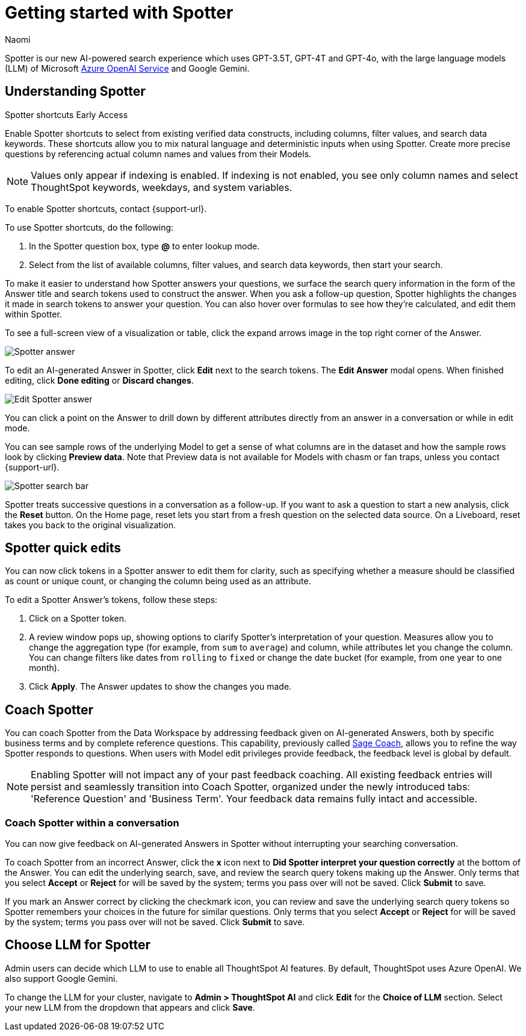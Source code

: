 = Getting started with Spotter
:last_updated: 11/18/2024
:author: Naomi
:linkattrs:
:experimental:
:page-layout: default-cloud
:description:
:jira: SCAL-228500, SCAL-244132, SCAL-239699, SCAL-227908, SCAL-230530, SCAL-220576, SCAL-256740, SCAL-264117, SCAL-264258

Spotter is our new AI-powered search experience which uses GPT-3.5T, GPT-4T and GPT-4o, with the large language models (LLM) of Microsoft https://learn.microsoft.com/en-us/legal/cognitive-services/openai/data-privacy?context=%2Fazure%2Fcognitive-services%2Fopenai%2Fcontext%2Fcontext[Azure OpenAI Service^] and Google Gemini.

[#spotter-shortcuts]
== Understanding Spotter
.Spotter shortcuts [.badge.badge-early-access-whats-new]#Early Access#
****
Enable Spotter shortcuts to select from existing verified data constructs, including columns, filter values, and search data keywords. These shortcuts allow you to mix natural language and deterministic inputs when using Spotter. Create more precise questions by referencing actual column names and values from their Models.

NOTE: Values only appear if indexing is enabled. If indexing is not enabled, you see only column names and select ThoughtSpot keywords, weekdays, and system variables.

To enable Spotter shortcuts, contact {support-url}.

To use Spotter shortcuts, do the following:

. In the Spotter question box, type *@* to enter lookup mode.
. Select from the list of available columns, filter values, and search data keywords, then start your search.
****

To make it easier to understand how Spotter answers your questions, we surface the search query information in the form of the Answer title and search tokens used to construct the answer. When you ask a follow-up question, Spotter highlights the changes it made in search tokens to answer your question. You can also hover over formulas to see how they’re calculated, and edit them within Spotter.

[#expand]
To see a full-screen view of a visualization or table, click the expand arrows image in the top right corner of the Answer.

[.bordered]
image:spotter-answer.png[Spotter answer]


To edit an AI-generated Answer in Spotter, click *Edit* next to the search tokens. The *Edit Answer* modal opens. When finished editing, click *Done editing* or *Discard changes*.


[.bordered]
image:spotter-edit-answer.png[Edit Spotter answer]





You can click a point on the Answer to drill down by different attributes directly from an answer in a conversation or while in edit mode.




You can see sample rows of the underlying Model to get a sense of what columns are in the dataset and how the sample rows look by clicking *Preview data*. Note that Preview data is not available for Models with chasm or fan traps, unless you contact {support-url}.


[.bordered]
image:spotter-search-bar.png[Spotter search bar]





Spotter treats successive questions in a conversation as a follow-up. If you want to ask a question to start a new analysis, click the *Reset* button. On the Home page, reset lets you start from a fresh question on the selected data source. On a Liveboard, reset takes you back to the original visualization.


[#quick-edits]
== Spotter quick edits

You can now click tokens in a Spotter answer to edit them for clarity, such as specifying whether a measure should be classified as count or unique count, or changing the column being used as an attribute.

//In certain cases, Spotter may show a warning in the answer tokens. If a data set contains multiple columns with similar names, or if it's unclear whether you want a count or a unique count of a measure, for example, Spotter may ask you to clarify its interpretation of your query. Note that you can also click on tokens that do not show a warning and edit them.

To edit a Spotter Answer's tokens, follow these steps:

. Click on a Spotter token.

. A review window pops up, showing options to clarify Spotter's interpretation of your question. Measures allow you to change the aggregation type (for example, from `sum` to `average`) and column, while attributes let you change the column. You can change filters like dates from `rolling` to `fixed` or change the date bucket (for example, from one year to one month).

. Click *Apply*. The Answer updates to show the changes you made.


== Coach Spotter


You can coach Spotter from the Data Workspace by addressing feedback given on AI-generated Answers, both by specific business terms and by complete reference questions. This capability, previously called xref:sage-coach.adoc[Sage Coach], allows you to refine the way Spotter responds to questions. When users with Model edit privileges provide feedback, the feedback level is global by default.

NOTE: Enabling Spotter will not impact any of your past feedback coaching. All existing feedback entries will persist and seamlessly transition into Coach Spotter, organized under the newly introduced tabs: 'Reference Question' and 'Business Term'. Your feedback data remains fully intact and accessible.

[#learnability]
=== Coach Spotter within a conversation

You can now give feedback on AI-generated Answers in Spotter without interrupting your searching conversation.

To coach Spotter from an incorrect Answer, click the *x* icon next to *Did Spotter interpret your question correctly* at the bottom of the Answer. You can edit the underlying search, save, and review the search query tokens making up the Answer. Only terms that you select *Accept* or *Reject* for will be saved by the system; terms you pass over will not be saved. Click *Submit* to save.

If you mark an Answer correct by clicking the checkmark icon, you can review and save the underlying search query tokens so Spotter remembers your choices in the future for similar questions. Only terms that you select *Accept* or *Reject* for will be saved by the system; terms you pass over will not be saved. Click *Submit* to save.

== Choose LLM for Spotter


Admin users can decide which LLM to use to enable all ThoughtSpot AI features. By default, ThoughtSpot uses Azure OpenAI. We also support Google Gemini.

To change the LLM for your cluster, navigate to *Admin > ThoughtSpot AI* and click *Edit* for the *Choice of LLM* section. Select your new LLM from the dropdown that appears and click *Save*.
